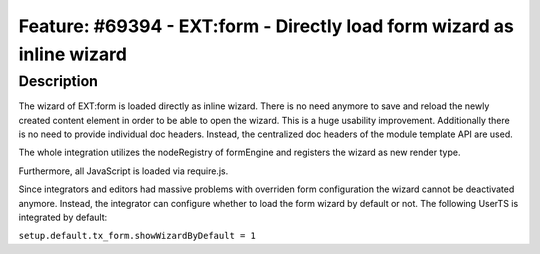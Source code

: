 =======================================================================
Feature: #69394 - EXT:form - Directly load form wizard as inline wizard
=======================================================================

Description
===========

The wizard of EXT:form is loaded directly as inline wizard. There is no need anymore to save and reload the newly created content element in order to be able to open the wizard. This is a huge usability improvement. Additionally there is no need to provide individual doc headers. Instead, the centralized doc headers of the module template API are used.

The whole integration utilizes the nodeRegistry of formEngine and registers the wizard as new render type.

Furthermore, all JavaScript is loaded via require.js.

Since integrators and editors had massive problems with overriden form configuration the wizard cannot be deactivated anymore. Instead, the integrator can configure whether to load the form wizard by default or not. The following UserTS is integrated by default:

``setup.default.tx_form.showWizardByDefault = 1``